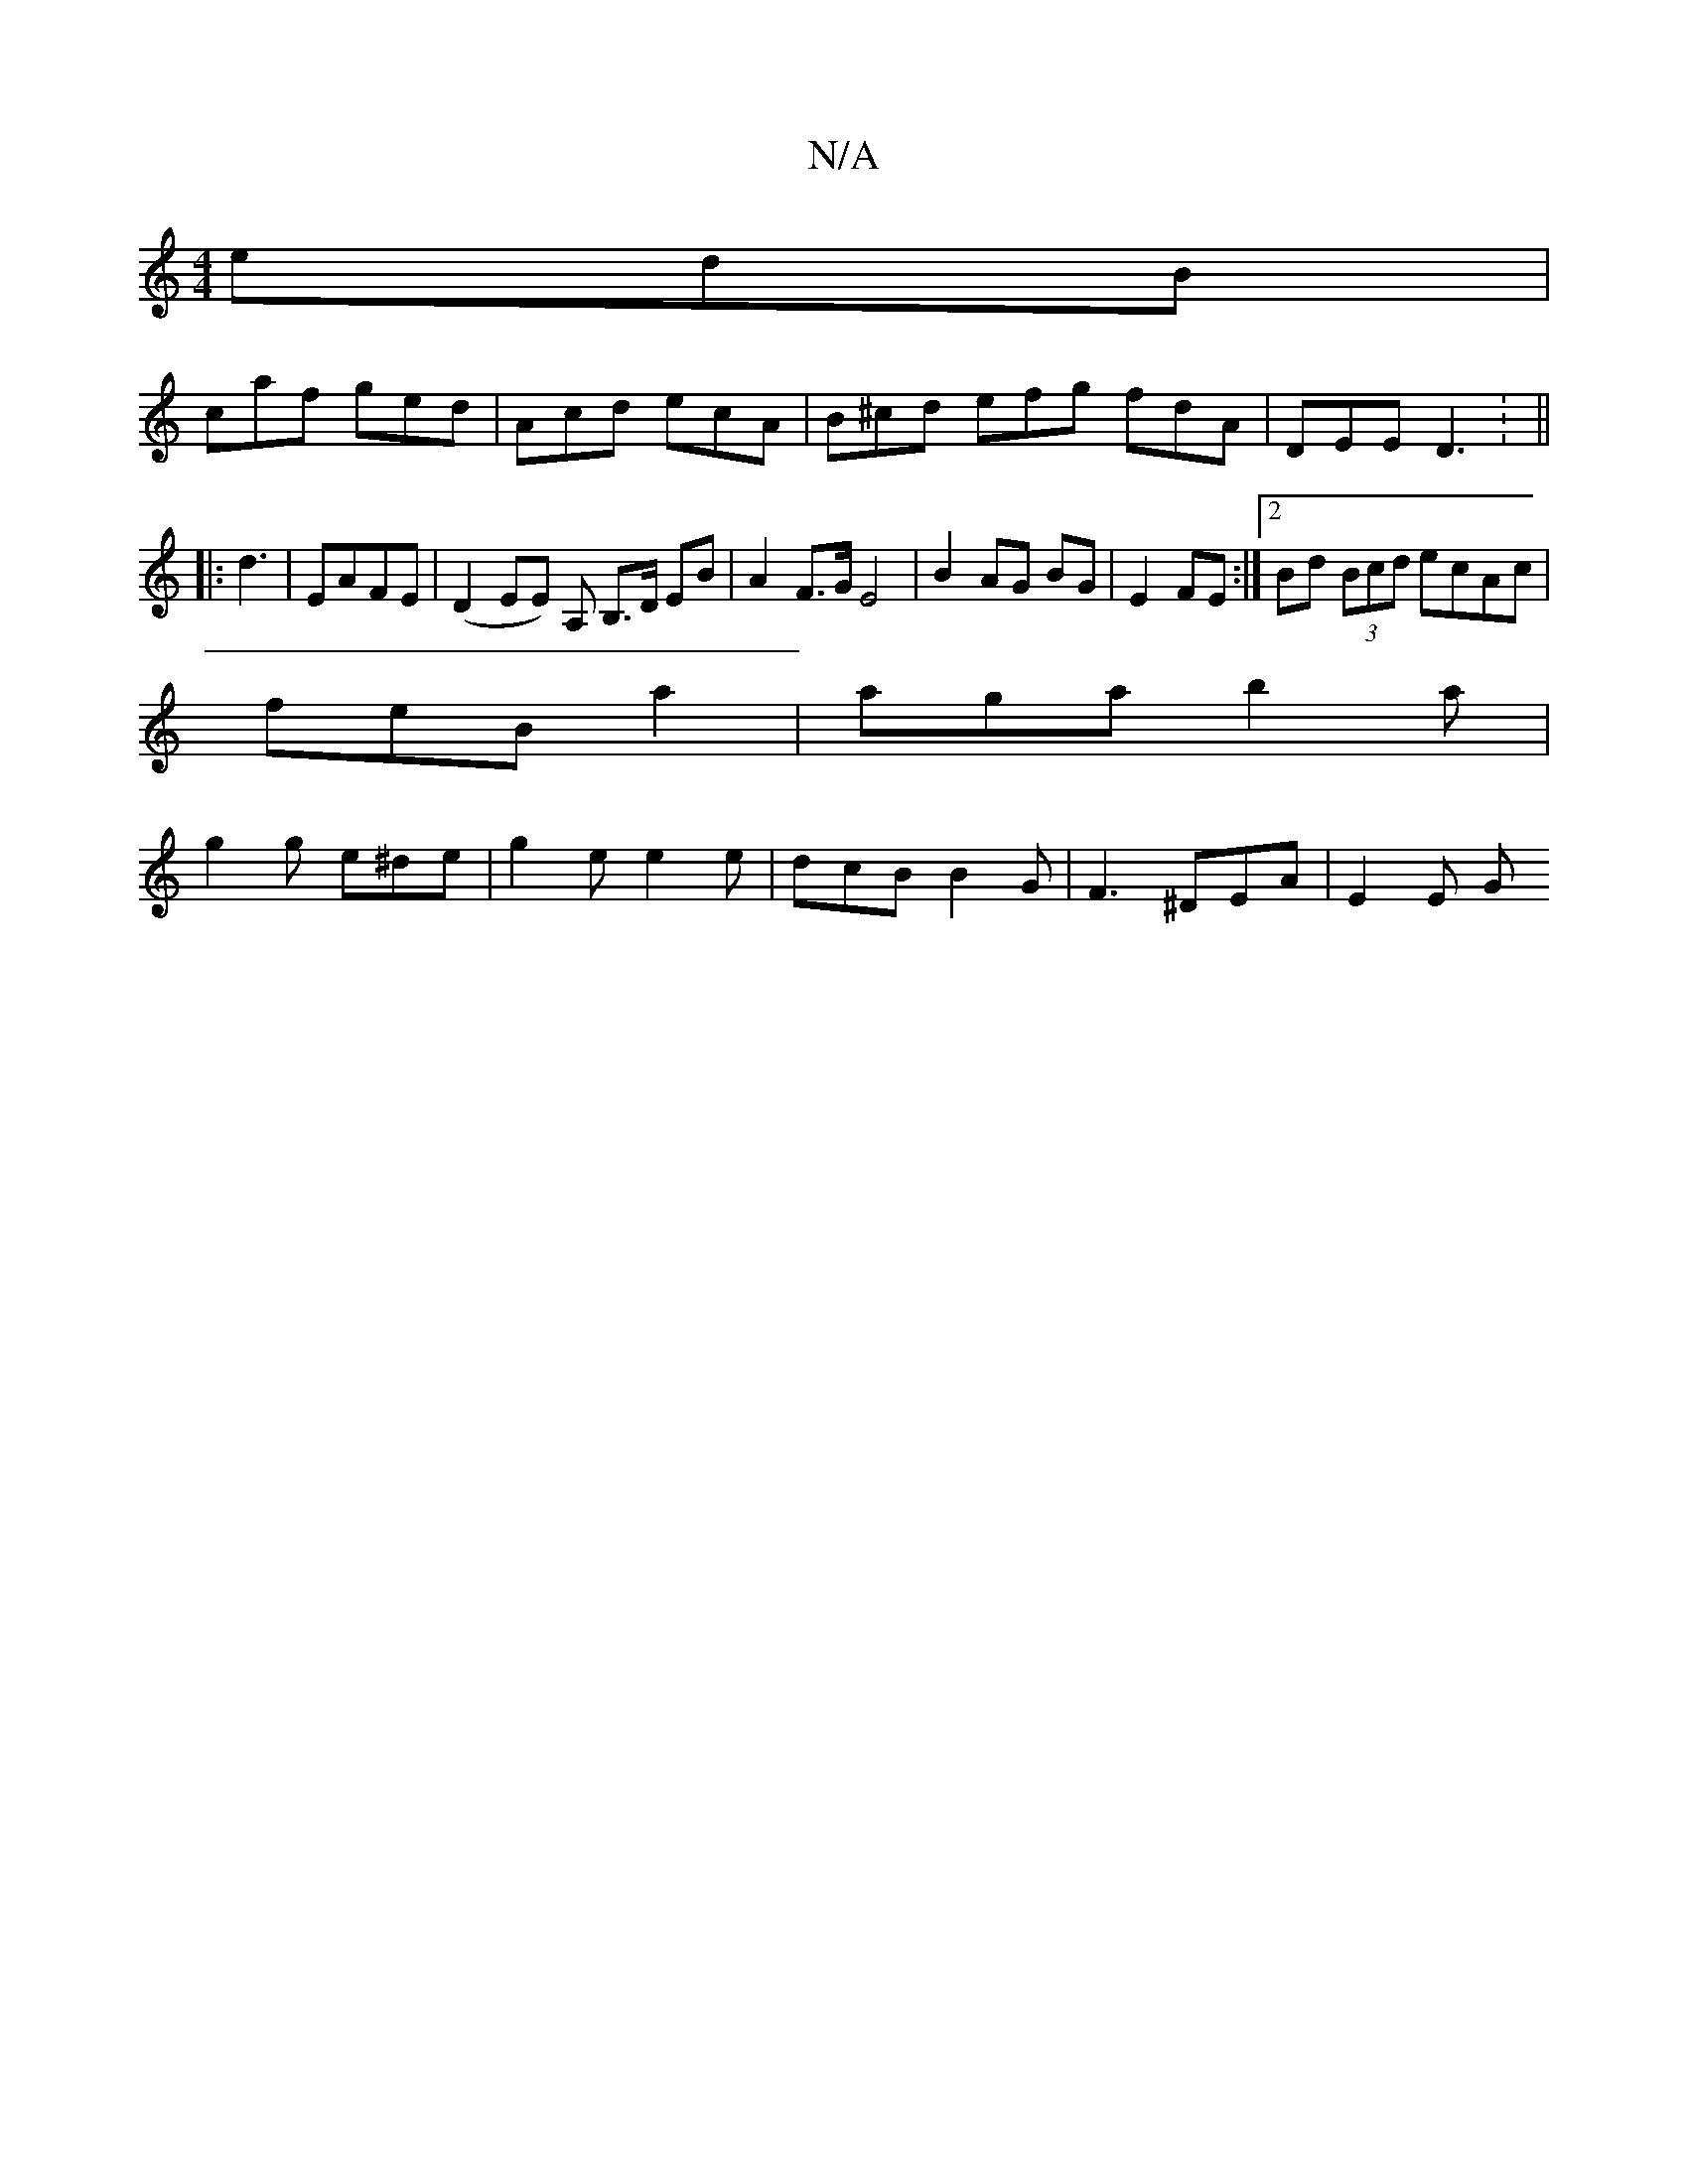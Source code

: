 X:1
T:N/A
M:4/4
R:N/A
K:Cmajor
 edB |
caf ged | Acd ecA | B^cd efg fdA | DEE D3 : ||
|: d3 | EAFE | (D2 EE) A, B,>D EB | A2 F>G E4|B2 AG BG|E2 FE :|[2 Bd (3Bcd ecAc|
feB-a2 | aga b2 a |
g2g e^de|g2 e e2e | dcB B2G | F3 ^DEA |E2 E G